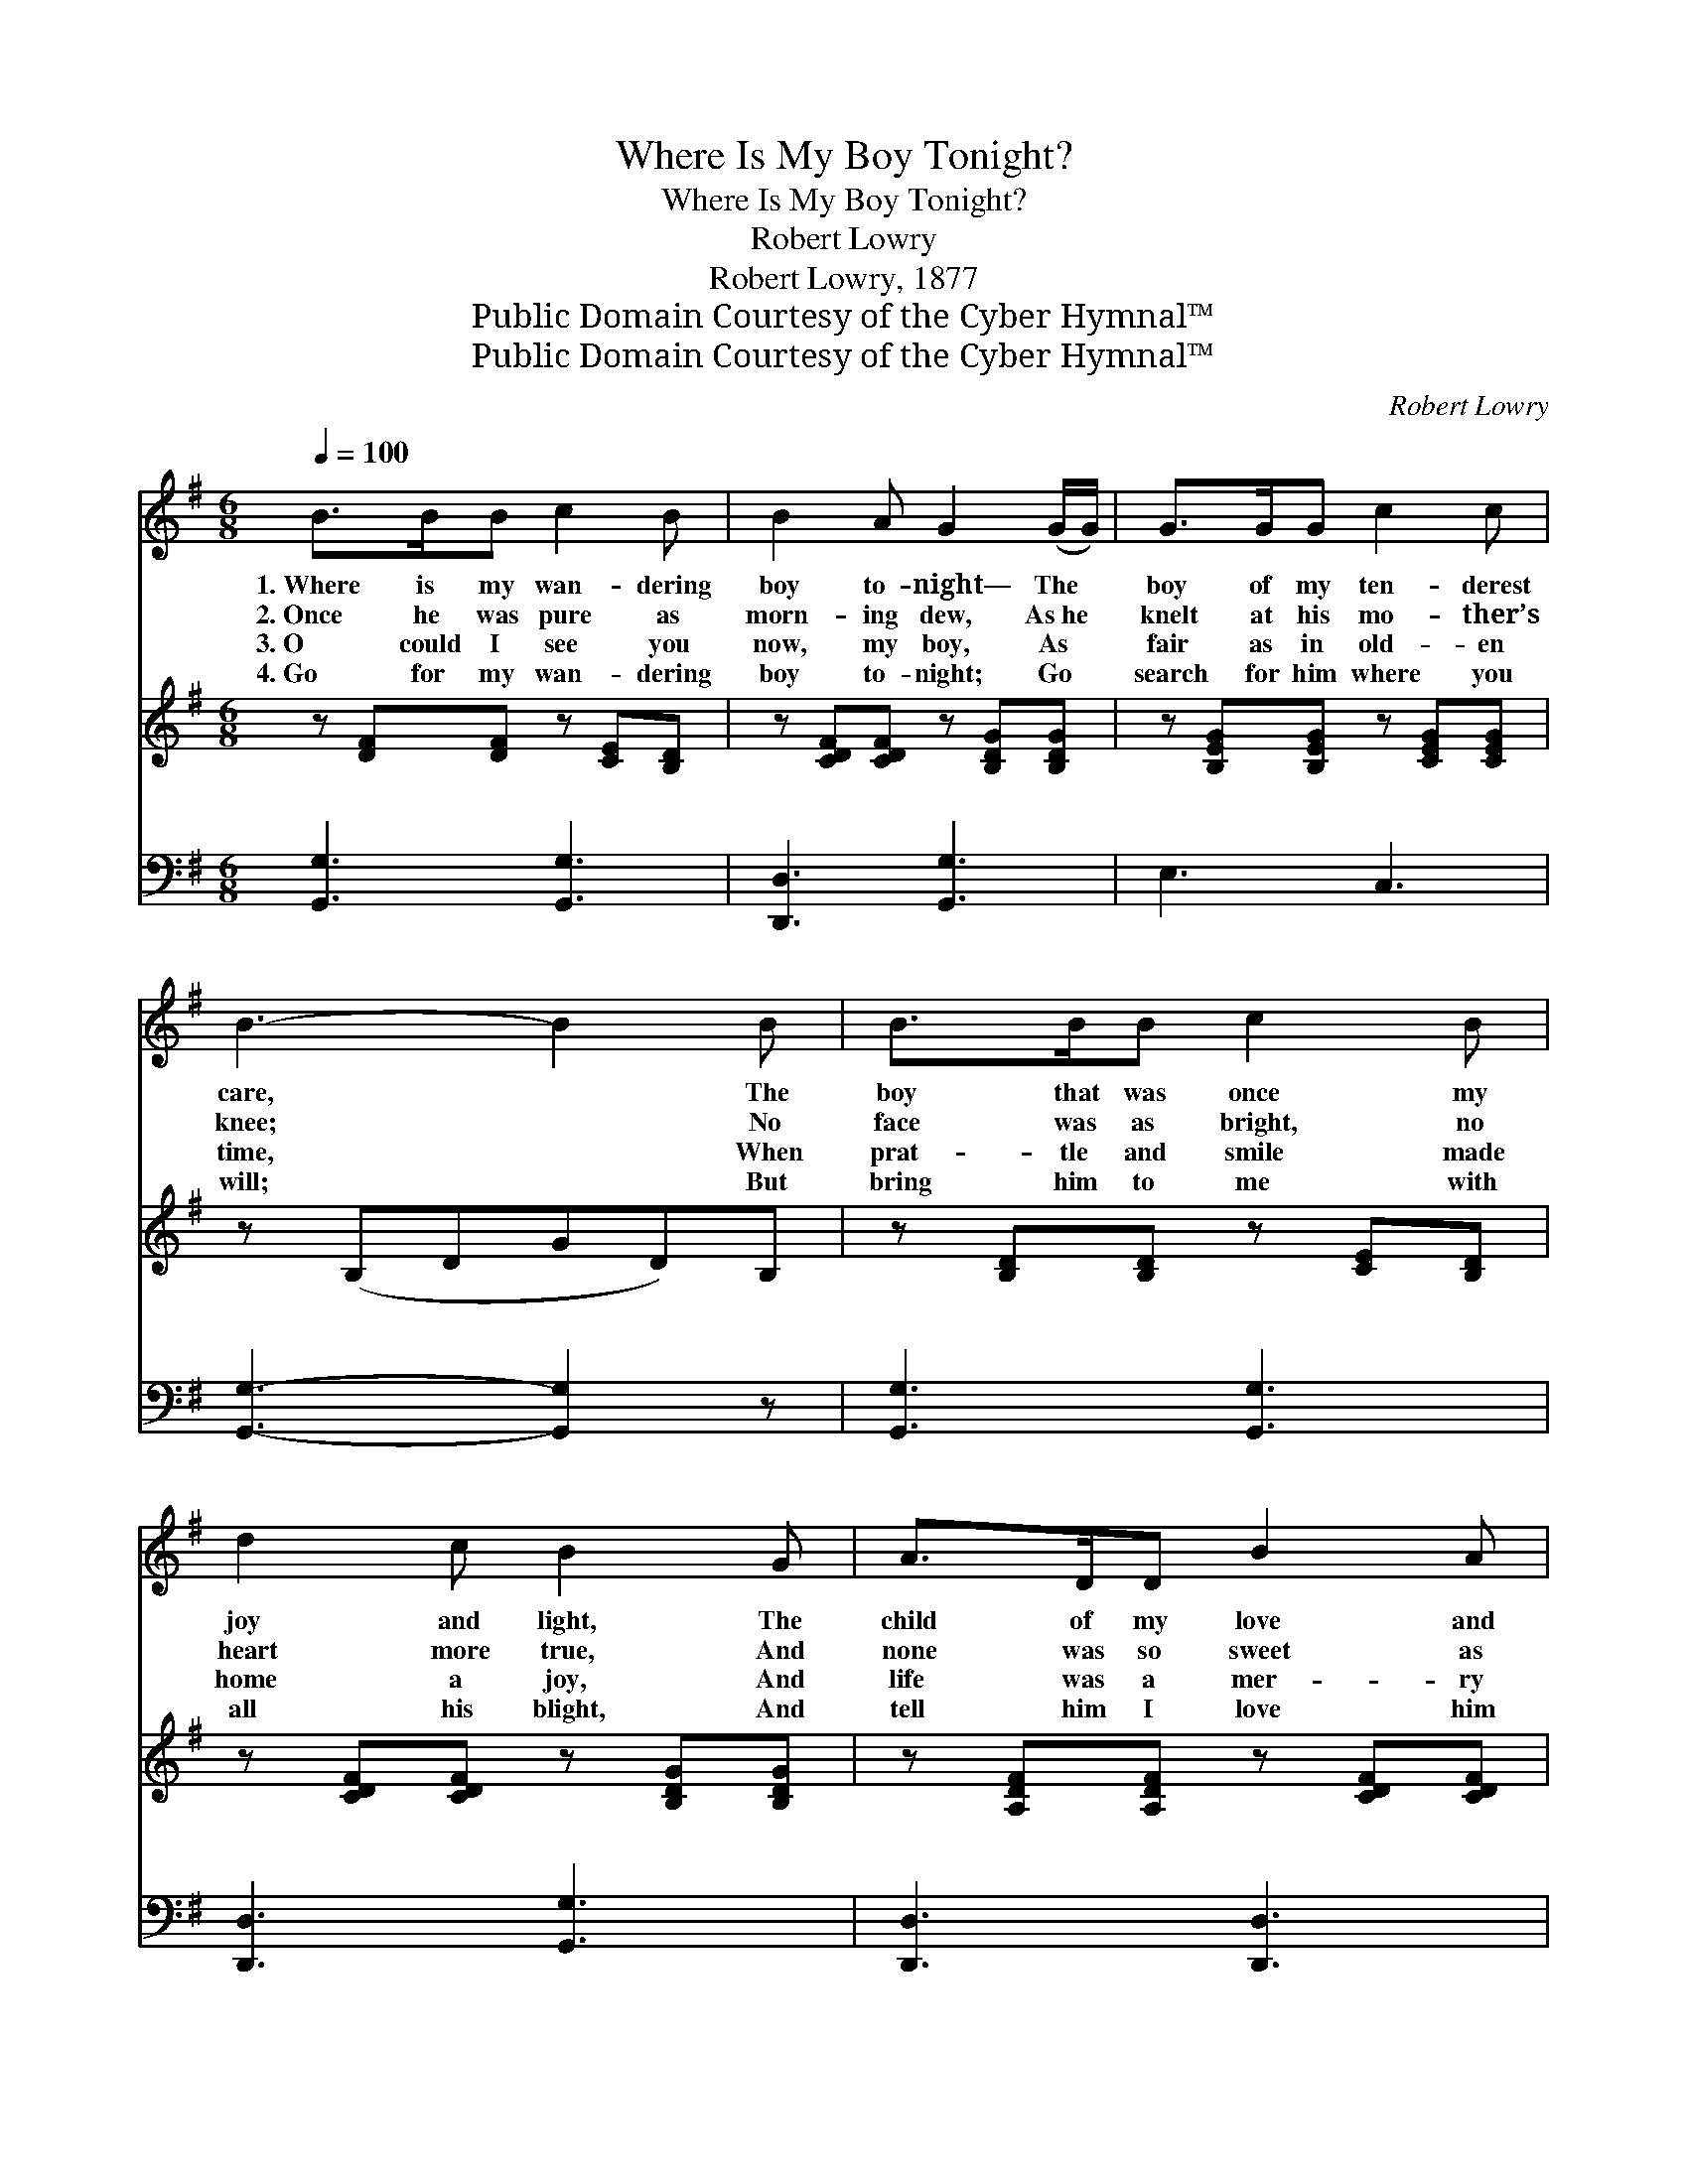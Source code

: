 X:1
T:Where Is My Boy Tonight?
T:Where Is My Boy Tonight?
T:Robert Lowry
T:Robert Lowry, 1877
T:Public Domain Courtesy of the Cyber Hymnal™
T:Public Domain Courtesy of the Cyber Hymnal™
C:Robert Lowry
Z:Public Domain
Z:Courtesy of the Cyber Hymnal™
%%score 1 ( 2 3 ) ( 4 5 )
L:1/8
Q:1/4=100
M:6/8
K:G
V:1 treble 
V:2 treble 
V:3 treble 
V:4 bass 
V:5 bass 
V:1
 B>BB c2 B | B2 A G2 (G/G/) | G>GG c2 c | B3- B2 B | B>BB c2 B | d2 c B2 G | A>DD B2 A | %7
w: 1.~Where is my wan- dering|boy to- night— The *|boy of my ten- derest|care, * The|boy that was once my|joy and light, The|child of my love and|
w: 2.~Once he was pure as|morn- ing dew, As~he *|knelt at his mo- ther’s|knee; * No|face was as bright, no|heart more true, And|none was so sweet as|
w: 3.~O could I see you|now, my boy, As *|fair as in old- en|time, * When|prat- tle and smile made|home a joy, And|life was a mer- ry|
w: 4.~Go for my wan- dering|boy to- night; Go *|search for him where you|will; * But|bring him to me with|all his blight, And|tell him I love him|
 G3- !fermata!G2 ||"^Refrain" z | z6 | z6 | z6 | z6 | z6 | z6 | z6 | z6 |] %17
w: prayer? *||||||||||
w: he. *||||||||||
w: chime! *||||||||||
w: still. *||||||||||
V:2
 z [DF][DF] z [CE][B,D] | z [CDF][CDF] z [B,DG][B,DG] | z [B,EG][B,EG] z [CEG][CEG] | z (B,DGD)B, | %4
w: ~ ~ ~ ~|~ ~ ~ ~|~ ~ ~ ~|~ * * * ~|
 z [B,D][B,D] z [CE][B,D] | z [CDF][CDF] z [B,DG][B,DG] | z [A,DF][A,DF] z [CDF][CDF] | %7
w: ~ ~ ~ ~|~ ~ ~ ~|~ ~ ~ ~|
 [B,DG]3- !fermata![B,DG]2 || !fermata![DB] | [Ec][EG][EG] [EG]2 [_EA] | %10
w: ~ *|O|where is my boy to-|
 [DB]3- [DB]2 !fermata![Dd] | [Fd][FA][FA] [EA]2 [EB] | [FA]3- [FA]2 [FA] | %13
w: night? * O|where is my boy to-|night? * My|
 [GB]2 [Gd] [GB]2 [DG]/[DG]/ | [DG][DA][GB] !fermata![Gc]2 !fermata![Gc] | %15
w: heart o’er- flows, for I|love him, he knows; O|
 [GB]>[FA]G !fermata![DA]2 [DG] | [DG]6 |] %17
w: where is my boy to-|night?|
V:3
 x6 | x6 | x6 | x6 | x6 | x6 | x6 | x5 || x | x6 | x6 | x6 | x6 | x6 | x6 | x2 G x3 | x6 |] %17
V:4
 [G,,G,]3 [G,,G,]3 | [D,,D,]3 [G,,G,]3 | E,3 C,3 | [G,,G,]3- [G,,G,]2 z | [G,,G,]3 [G,,G,]3 | %5
 [D,,D,]3 [G,,G,]3 | [D,,D,]3 [D,,D,]3 | G,3- !fermata![G,,G,]2 || !fermata!G, | %9
 [C,G,][C,G,][C,G,] [C,G,]2 [C,G,] | [G,,G,]3- [G,,G,]2 !fermata![G,B,] | %11
 [D,A,][D,D][D,D] [A,,^C]2 [A,,C] | [D,D]3- [D,D]2 [D,D] | [G,D]2 [G,B,] [G,D]2 [G,B,]/[G,B,]/ | %14
 [G,B,][F,A,][=F,D] !fermata![E,C]2 !fermata![C,E] | [D,D]>[D,C][D,B,] !fermata![D,C]2 [G,,B,] | %16
 [G,,B,]6 |] %17
V:5
 x6 | x6 | x6 | x6 | x6 | x6 | x6 | G,E,C, x2 || G, | x6 | x6 | x6 | x6 | x6 | x6 | x6 | x6 |] %17

